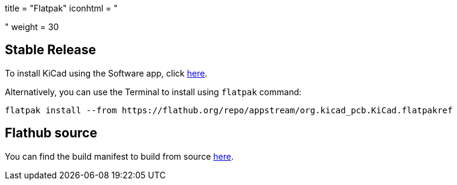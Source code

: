 +++
title = "Flatpak"
iconhtml = "<div class='fl-flathub'></div>"
weight = 30
+++

== Stable Release

To install KiCad using the Software app, click link:https://flathub.org/repo/appstream/org.kicad_pcb.KiCad.flatpakref[here].

Alternatively, you can use the Terminal to install using `flatpak` command:

[source,bash]
flatpak install --from https://flathub.org/repo/appstream/org.kicad_pcb.KiCad.flatpakref

== Flathub source

You can find the build manifest to build from source link:https://github.com/flathub/org.kicad_pcb.KiCad[here].
